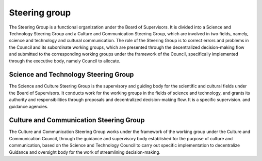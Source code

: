 Steering group
========
The Steering Group is a functional organization under the Board of Supervisors. It is divided into a Science and Technology Steering Group and a Culture and Communication Steering Group, which are involved in two fields, namely, science and technology and cultural communication. The role of the Steering Group is to correct errors and problems in the Council and its subordinate working groups, which are presented through the decentralized decision-making flow and submitted to the corresponding working groups under the framework of the Council, specifically implemented through the executive body, namely Council to allocate.

Science and Technology Steering Group
----------------
The Science and Culture Steering Group is the supervisory and guiding body for the scientific and cultural fields under the Board of Supervisors. It conducts work for the working groups in the fields of science and technology, and grants its authority and responsibilities through proposals and decentralized decision-making flow. It is a specific supervision. and guidance agencies.

Culture and Communication Steering Group
-----------------
The Culture and Communication Steering Group works under the framework of the working group under the Culture and Communication Council, through the guidance and supervisory body established for the purpose of culture and communication, based on the Science and Technology Council to carry out specific implementation to decentralize Guidance and oversight body for the work of streamlining decision-making.